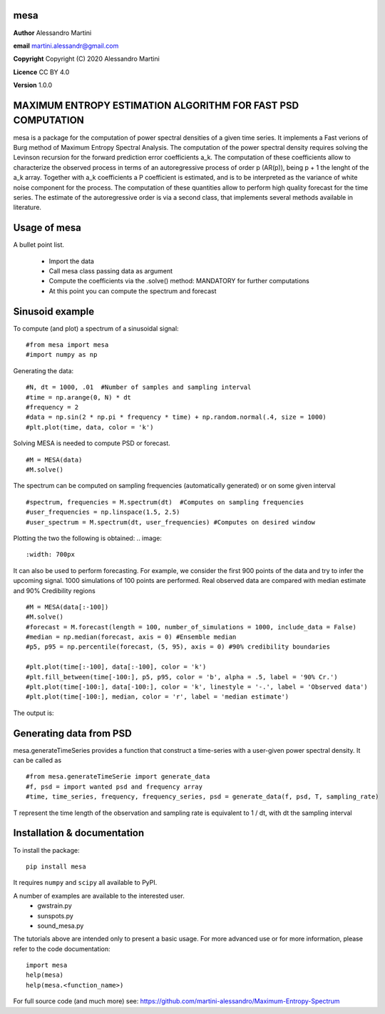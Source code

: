 mesa
====

**Author** Alessandro Martini

**email** martini.alessandr@gmail.com

**Copyright** Copyright (C) 2020 Alessandro Martini

**Licence** CC BY 4.0

**Version** 1.0.0

MAXIMUM ENTROPY ESTIMATION ALGORITHM FOR FAST PSD COMPUTATION
=============================================================

mesa is a package for the computation of power spectral densities of a given time series. 
It implements a Fast verions of Burg method of Maximum Entropy Spectral Analysis. 
The computation of the power spectral density requires solving the Levinson recursion for the 
forward prediction error coefficients a_k.
The computation of these coefficients allow to characterize the observed process in terms of 
an autoregressive process of order p (AR(p)), being p + 1 the lenght of the a_k array. Together
with a_k coefficients a P coefficient is estimated, and is to be interpreted as the variance of 
white noise component for the process. 
The computation of these quantities allow to perform high quality forecast for the time series.
The estimate of the autoregressive order is via a second class, that implements several methods
available in literature. 

Usage of mesa
=============

A bullet point list.

   * Import the data
   * Call mesa class passing data as argument 
   * Compute the coefficients via the .solve() method: MANDATORY for further computations 
   * At this point you can compute the spectrum and forecast 
   

Sinusoid example 
============= 
To compute (and plot) a spectrum of a sinusoidal signal:
::

	#from mesa import mesa 
	#import numpy as np

Generating the data: 
::

	#N, dt = 1000, .01  #Number of samples and sampling interval
	#time = np.arange(0, N) * dt
	#frequency = 2  
	#data = np.sin(2 * np.pi * frequency * time) + np.random.normal(.4, size = 1000) 
	#plt.plot(time, data, color = 'k') 
	
.. image:: 
   :width: 700px
   
   
   
Solving MESA is needed to compute PSD or forecast. 
::

	#M = MESA(data) 
	#M.solve() 
	
The spectrum can be computed on sampling frequencies (automatically generated) or on 
some given interval 
::

	#spectrum, frequencies = M.spectrum(dt)  #Computes on sampling frequencies 
	#user_frequencies = np.linspace(1.5, 2.5)
	#user_spectrum = M.spectrum(dt, user_frequencies) #Computes on desired window
	
Plotting the two the following is obtained: 
.. image:: 
   :width: 700px
   
   
   
It can also be used to perform forecasting. For example, we consider the first 900 points 
of the data and try to infer the upcoming signal. 1000 simulations of 100 points are performed.
Real observed data are compared with median estimate and 90% Credibility regions 
::


	#M = MESA(data[:-100]) 
	#M.solve() 
	#forecast = M.forecast(length = 100, number_of_simulations = 1000, include_data = False) 
	#median = np.median(forecast, axis = 0) #Ensemble median 
	#p5, p95 = np.percentile(forecast, (5, 95), axis = 0) #90% credibility boundaries
	
	#plt.plot(time[:-100], data[:-100], color = 'k')
	#plt.fill_between(time[-100:], p5, p95, color = 'b', alpha = .5, label = '90% Cr.') 
	#plt.plot(time[-100:], data[-100:], color = 'k', linestyle = '-.', label = 'Observed data') 
	#plt.plot(time[-100:], median, color = 'r', label = 'median estimate') 
	 
 

The output is:

.. image:: here a link to an image
   :width: 700px


Generating data from PSD
============================
mesa.generateTimeSeries provides a function that construct a time-series with a user-given power 
spectral density. It can be called as 
:: 
	#from mesa.generateTimeSerie import generate_data
	#f, psd = import wanted psd and frequency array 
	#time, time_series, frequency, frequency_series, psd = generate_data(f, psd, T, sampling_rate)
	
T represent the time length of the observation and sampling rate is equivalent to 1 / dt, with dt the sampling interval
 

Installation & documentation
============================
To install the package: ::

	pip install mesa

It requires ``numpy`` and ``scipy`` all available to PyPI.

A number of examples are available to the interested user.
 	* gwstrain.py
 	* sunspots.py
 	* sound_mesa.py

The tutorials above are intended only to present a basic usage.
For more advanced use or for more information, please refer to the code documentation: ::

	import mesa
	help(mesa)
	help(mesa.<function_name>)

For full source code (and much more) see: https://github.com/martini-alessandro/Maximum-Entropy-Spectrum
